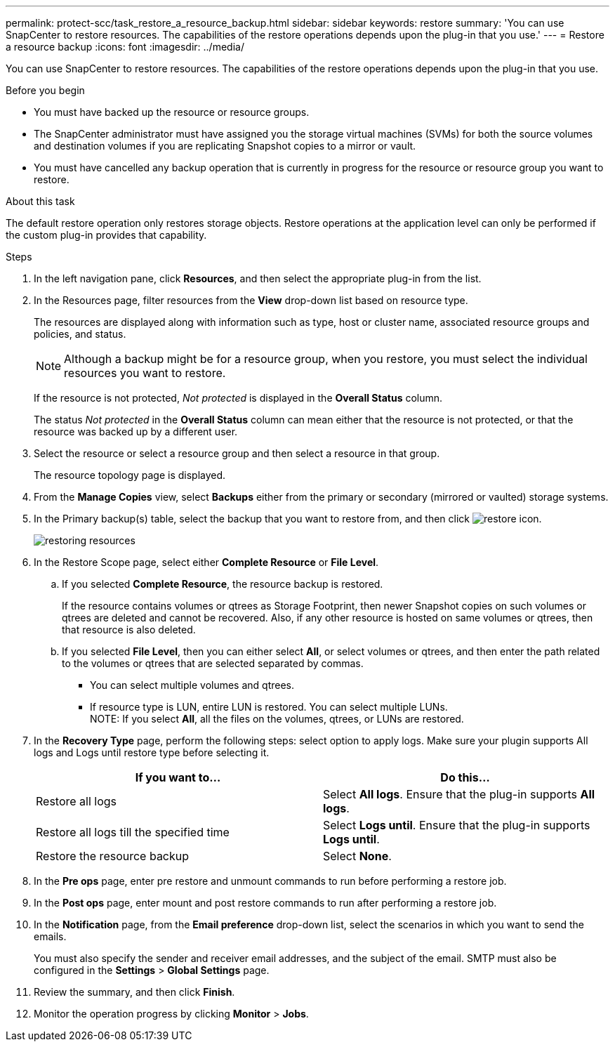 ---
permalink: protect-scc/task_restore_a_resource_backup.html
sidebar: sidebar
keywords: restore
summary: 'You can use SnapCenter to restore resources. The capabilities of the restore operations depends upon the plug-in that you use.'
---
= Restore a resource backup
:icons: font
:imagesdir: ../media/

[.lead]
You can use SnapCenter to restore resources. The capabilities of the restore operations depends upon the plug-in that you use.

.Before you begin

* You must have backed up the resource or resource groups.
* The SnapCenter administrator must have assigned you the storage virtual machines (SVMs) for both the source volumes and destination volumes if you are replicating Snapshot copies to a mirror or vault.
* You must have cancelled any backup operation that is currently in progress for the resource or resource group you want to restore.

.About this task

The default restore operation only restores storage objects. Restore operations at the application level can only be performed if the custom plug-in provides that capability.

.Steps

. In the left navigation pane, click *Resources*, and then select the appropriate plug-in from the list.
. In the Resources page, filter resources from the *View* drop-down list based on resource type.
+
The resources are displayed along with information such as type, host or cluster name, associated resource groups and policies, and status.
+
NOTE: Although a backup might be for a resource group, when you restore, you must select the individual resources you want to restore.
+
If the resource is not protected, _Not protected_ is displayed in the *Overall Status* column.
+
The status _Not protected_ in the *Overall Status* column can mean either that the resource is not protected, or that the resource was backed up by a different user.

. Select the resource or select a resource group and then select a resource in that group.
+
The resource topology page is displayed.

. From the *Manage Copies* view, select *Backups* either from the primary or secondary (mirrored or vaulted) storage systems.
. In the Primary backup(s) table, select the backup that you want to restore from, and then click image:../media/restore_icon.gif[restore icon].
+
image::../media/restoring_resource.gif[restoring resources]

. In the Restore Scope page, select either *Complete Resource* or *File Level*.
 .. If you selected *Complete Resource*, the resource backup is restored.
+
If the resource contains volumes or qtrees as Storage Footprint, then newer Snapshot copies on such volumes or qtrees are deleted and cannot be recovered. Also, if any other resource is hosted on same volumes or qtrees, then that resource is also deleted.

 .. If you selected *File Level*, then you can either select *All*, or select volumes or qtrees, and then enter the path related to the volumes or qtrees that are selected separated by commas.
* You can select multiple volumes and qtrees.
* If resource type is LUN, entire LUN is restored. You can select multiple LUNs.
  +
NOTE: If you select *All*, all the files on the volumes, qtrees, or LUNs are restored.

. In the *Recovery Type* page, perform the following steps: select option to apply logs. Make sure your plugin supports All logs and Logs until restore type before selecting it.
+
|===
| If you want to...| Do this...

a|
Restore all logs
a|
Select *All logs*.    Ensure that the plug-in supports *All logs*.
a|
Restore all logs till the specified time
a|
Select *Logs until*.    Ensure that the plug-in supports *Logs until*.
a|
Restore the resource backup
a|
Select *None*.
|===

. In the *Pre ops* page, enter pre restore and unmount commands to run before performing a restore job.
. In the *Post ops* page, enter mount and post restore commands to run after performing a restore job.
. In the *Notification* page, from the *Email preference* drop-down list, select the scenarios in which you want to send the emails.
+
You must also specify the sender and receiver email addresses, and the subject of the email. SMTP must also be configured in the *Settings* > *Global Settings* page.

. Review the summary, and then click *Finish*.
. Monitor the operation progress by clicking *Monitor* > *Jobs*.

